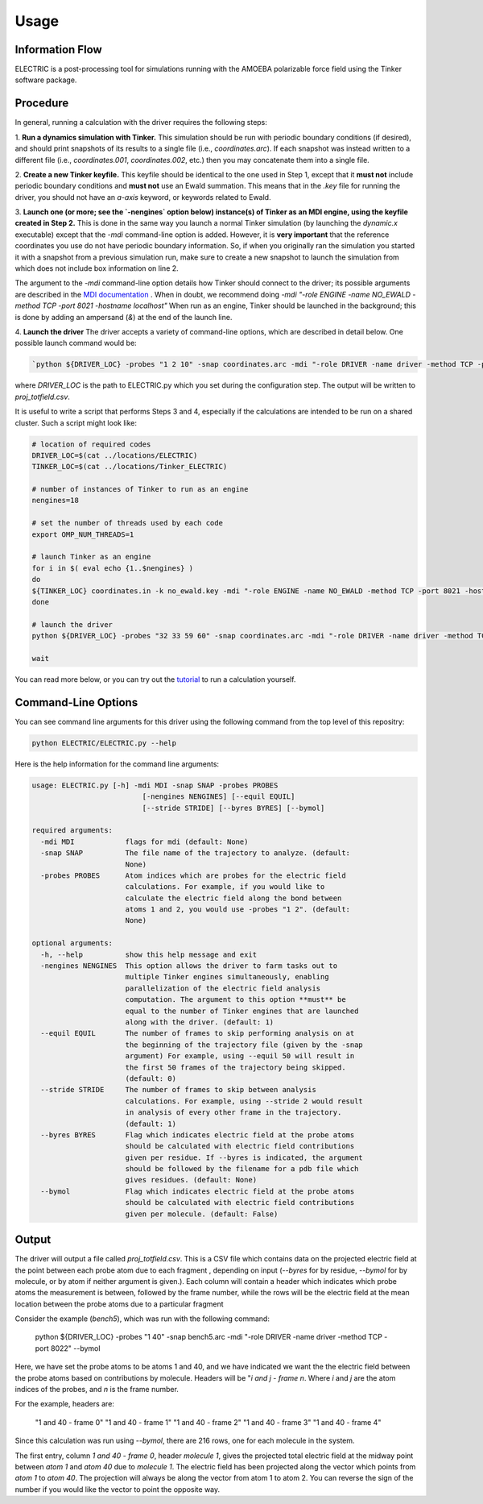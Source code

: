 Usage
=====

Information Flow
----------------

ELECTRIC is a post-processing tool for simulations running with the AMOEBA polarizable force field using the Tinker software package.

.. image:: images/inputs_and_outputs.svg
   :width: 600


Procedure
---------

In general, running a calculation with the driver requires the following steps:

1. **Run a dynamics simulation with Tinker.**  
This simulation should be run with periodic boundary conditions (if desired), and should print snapshots of its results to a single file (i.e., `coordinates.arc`).
If each snapshot was instead written to a different file (i.e., `coordinates.001`, `coordinates.002`, etc.) then you may concatenate them into a single file.

2. **Create a new Tinker keyfile.**   
This keyfile should be identical to the one used in Step 1, except that it **must not** include periodic boundary conditions and **must not** use an Ewald summation. This means that in the `.key` file for running the driver, you should not have an `a-axis` keyword, or keywords related to Ewald.

3. **Launch one (or more; see the `-nengines` option below) instance(s) of Tinker as an MDI engine, using the keyfile created in Step 2.**  
This is done in the same way you launch a normal Tinker simulation (by launching the `dynamic.x` executable) except that the `-mdi` command-line option is added. However, it is **very important** that the reference coordinates you use do not have periodic boundary information. So, if when you originally ran the simulation you started it with a snapshot from a previous simulation run, make sure to create a new snapshot to launch the simulation from which does not include box information on line 2.

The argument to the `-mdi` command-line option details how Tinker should connect to the driver; its possible arguments are described in the `MDI documentation`_ .
When in doubt, we recommend doing `-mdi "-role ENGINE -name NO_EWALD -method TCP -port 8021 -hostname localhost"`
When run as an engine, Tinker should be launched in the background; this is done by adding an ampersand (`&`) at the end of the launch line.

4. **Launch the driver**
The driver accepts a variety of command-line options, which are described in detail below.
One possible launch command would be:

.. code-block:: bash

    `python ${DRIVER_LOC} -probes "1 2 10" -snap coordinates.arc -mdi "-role DRIVER -name driver -method TCP -port 8021" --byres ke15.pdb --equil 51 -nengines 15 &`

where `DRIVER_LOC` is the path to ELECTRIC.py which you set during the configuration step.
The output will be written to `proj_totfield.csv`.

It is useful to write a script that performs Steps 3 and 4, especially if the calculations are intended to be run on a shared cluster.
Such a script might look like:

.. code-block:: bash

    # location of required codes
    DRIVER_LOC=$(cat ../locations/ELECTRIC)
    TINKER_LOC=$(cat ../locations/Tinker_ELECTRIC)

    # number of instances of Tinker to run as an engine
    nengines=18

    # set the number of threads used by each code
    export OMP_NUM_THREADS=1

    # launch Tinker as an engine
    for i in $( eval echo {1..$nengines} )
    do
    ${TINKER_LOC} coordinates.in -k no_ewald.key -mdi "-role ENGINE -name NO_EWALD -method TCP -port 8021 -hostname localhost" 10 1.0 1.0 2 300 > no_ewald${i}.log &
    done

    # launch the driver
    python ${DRIVER_LOC} -probes "32 33 59 60" -snap coordinates.arc -mdi "-role DRIVER -name driver -method TCP -port 8021" --byres ke15.pdb --equil 51 -nengines ${nengines} &

    wait

You can read more below, or you can try out the tutorial_ to run a calculation yourself.

Command-Line Options
--------------------

You can see command line arguments for this driver using the following command from the top level of this repositry:

.. code-block:: bash

    python ELECTRIC/ELECTRIC.py --help

Here is the help information for the command line arguments:

.. code-block:: text

    usage: ELECTRIC.py [-h] -mdi MDI -snap SNAP -probes PROBES
                              [-nengines NENGINES] [--equil EQUIL]
                              [--stride STRIDE] [--byres BYRES] [--bymol]

    required arguments:
      -mdi MDI            flags for mdi (default: None)
      -snap SNAP          The file name of the trajectory to analyze. (default:
                          None)
      -probes PROBES      Atom indices which are probes for the electric field
                          calculations. For example, if you would like to
                          calculate the electric field along the bond between
                          atoms 1 and 2, you would use -probes "1 2". (default:
                          None)

    optional arguments:
      -h, --help          show this help message and exit
      -nengines NENGINES  This option allows the driver to farm tasks out to
                          multiple Tinker engines simultaneously, enabling
                          parallelization of the electric field analysis
                          computation. The argument to this option **must** be
                          equal to the number of Tinker engines that are launched
                          along with the driver. (default: 1)
      --equil EQUIL       The number of frames to skip performing analysis on at
                          the beginning of the trajectory file (given by the -snap
                          argument) For example, using --equil 50 will result in
                          the first 50 frames of the trajectory being skipped.
                          (default: 0)
      --stride STRIDE     The number of frames to skip between analysis
                          calculations. For example, using --stride 2 would result
                          in analysis of every other frame in the trajectory.
                          (default: 1)
      --byres BYRES       Flag which indicates electric field at the probe atoms
                          should be calculated with electric field contributions
                          given per residue. If --byres is indicated, the argument
                          should be followed by the filename for a pdb file which
                          gives residues. (default: None)
      --bymol             Flag which indicates electric field at the probe atoms
                          should be calculated with electric field contributions
                          given per molecule. (default: False)

Output
------

The driver will output a file called `proj_totfield.csv`. This is a CSV file which contains data on the projected electric field at the point between each probe atom due to each fragment , depending on input (`--byres` for by residue, `--bymol` for by molecule, or by atom if neither argument is given.). Each column will contain a header which indicates which probe atoms the measurement is between, followed by the frame number, while the rows will be the electric field at the mean location between the probe atoms due to a particular fragment

Consider the example (`bench5`), which was run with the following command:

    python ${DRIVER_LOC} -probes "1 40" -snap bench5.arc -mdi "-role DRIVER -name driver -method TCP -port 8022" --bymol

Here, we have set the probe atoms to be atoms 1 and 40, and we have indicated we want the the electric field between the probe atoms based on contributions by molecule. Headers will be "`i and j - frame n`. Where `i` and `j` are the atom indices of the probes, and `n` is the frame number.

For the example, headers are:

    "1 and 40 - frame 0"
    "1 and 40 - frame 1"
    "1 and 40 - frame 2"
    "1 and 40 - frame 3"
    "1 and 40 - frame 4"

Since this calculation was run using `--bymol`, there are 216 rows, one for each molecule in the system.

The first entry, column `1 and 40 - frame 0`, header `molecule 1`, gives the projected total electric field at the midway point between `atom 1` and `atom 40` due to `molecule 1`. The electric field has been projected along the vector which points from `atom 1` to `atom 40`. The projection will always be along the vector from atom 1 to atom 2. You can reverse the sign of the number if you would like the vector to point the opposite way.

.. _tutorial: tutorial.html
.. _`MDI documentation`: https://molssi.github.io/MDI_Library/html/library_page.html#library_launching_sec